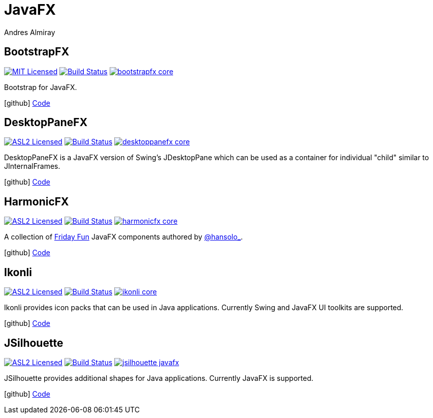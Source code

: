 = JavaFX
Andres Almiray
:jbake-type: page
:jbake-status: published
:linkattrs:
:icons:         font
:project-owner: kordamp

== BootstrapFX

:project-name:  bootstrapfx
:project-group: org.kordamp.bootstrapfx

image:https://img.shields.io/badge/license-MIT-blue.svg["MIT Licensed", link="https://opensource.org/licenses/MIT"]
image:https://github.com/{project-owner}/{project-name}/workflows/Build/badge.svg["Build Status", link="https://github.com/{project-owner}/{project-name}/actions"]
image:https://img.shields.io/maven-central/v/{project-group}/{project-name}-core.svg?label=maven[link="https://search.maven.org/#search|ga|1|{project-group}"]

Bootstrap for JavaFX.

icon:github[] link:https://github.com/{project-owner}/{project-name}/[Code]

== DesktopPaneFX

:project-name:  desktoppanefx
:project-group: org.kordamp.desktoppanefx

image:https://img.shields.io/badge/license-ASL2-blue.svg["ASL2 Licensed", link="https://spdx.org/licenses/Apache-2.0.html"]
image:https://github.com/{project-owner}/{project-name}/workflows/Build/badge.svg["Build Status", link="https://github.com/{project-owner}/{project-name}/actions"]
image:https://img.shields.io/maven-central/v/{project-group}/{project-name}-core.svg?label=maven[link="https://search.maven.org/#search|ga|1|{project-group}"]

DesktopPaneFX is a JavaFX version of Swing’s JDesktopPane which can be used as a container for individual "child" similar to JInternalFrames.

icon:github[] link:https://github.com/{project-owner}/{project-name}/[Code]

== HarmonicFX

:project-name:  harmonicfx
:project-group: org.kordamp.harmonicfx

image:https://img.shields.io/badge/license-ASL2-blue.svg["ASL2 Licensed", link="https://spdx.org/licenses/Apache-2.0.html"]
image:https://github.com/{project-owner}/{project-name}/workflows/Build/badge.svg["Build Status", link="https://github.com/{project-owner}/{project-name}/actions"]
image:https://img.shields.io/maven-central/v/{project-group}/{project-name}-core.svg?label=maven[link="https://search.maven.org/#search|ga|1|{project-group}"]

A collection of link:https://harmoniccode.blogspot.ch/search/label/fridayfun[Friday Fun] JavaFX components authored by
link:https://twitter.com/hansolo_[@hansolo_].

icon:github[] link:https://github.com/{project-owner}/{project-name}/[Code]

== Ikonli

:project-name:  ikonli
:project-group: org.kordamp.ikonli

image:https://img.shields.io/badge/license-ASL2-blue.svg["ASL2 Licensed", link="https://spdx.org/licenses/Apache-2.0.html"]
image:https://github.com/{project-owner}/{project-name}/workflows/Build/badge.svg["Build Status", link="https://github.com/{project-owner}/{project-name}/actions"]
image:https://img.shields.io/maven-central/v/{project-group}/{project-name}-core.svg?label=maven[link="https://search.maven.org/#search|ga|1|{project-group}"]

Ikonli provides icon packs that can be used in Java applications. Currently Swing and JavaFX UI toolkits are supported.

icon:github[] link:https://github.com/{project-owner}/{project-name}/[Code]

== JSilhouette

:project-name:  jsilhouette
:project-group: org.kordamp.jsilhouette

image:https://img.shields.io/badge/license-ASL2-blue.svg["ASL2 Licensed", link="https://spdx.org/licenses/Apache-2.0.html"]
image:https://github.com/{project-owner}/{project-name}/workflows/Build/badge.svg["Build Status", link="https://github.com/{project-owner}/{project-name}/actions"]
image:https://img.shields.io/maven-central/v/{project-group}/{project-name}-javafx.svg?label=maven[link="https://search.maven.org/#search|ga|1|{project-group}"]

JSilhouette provides additional shapes for Java applications. Currently JavaFX is supported.

icon:github[] link:https://github.com/{project-owner}/{project-name}/[Code]

